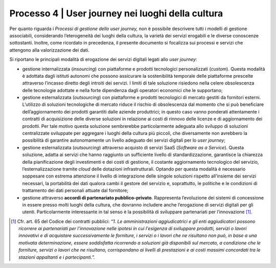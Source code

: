 Processo 4 \| User journey nei luoghi della cultura
========================================================

Per quanto riguarda i *Processi di gestione dello user journey,* non è
possibile descrivere tutti i modelli di gestione associabili,
considerando l’eterogeneità dei luoghi della cultura, la varietà dei
servizi erogabili e le diverse conoscenze sottostanti. Inoltre, come
ricordato in precedenza, il presente documento si focalizza sui processi
e servizi che attengono alla valorizzazione dei dati.

Si riportano le principali modalità di erogazione dei servizi digitali
legati allo *user journey*:

-  gestione internalizzata (*insourcing*) con piattaforme e prodotti
   tecnologici personalizzati (*custom*). Questa modalità è adottata
   dagli istituti autonomi che possono assicurare la sostenibilità
   temporale delle piattaforme prescelte attraverso l’incasso diretto
   degli introiti dei servizi. I limiti di tale soluzione risiedono
   nella celere obsolescenza delle tecnologie adottate e nella forte
   dipendenza dagli operatori economici che le supportano;

-  gestione esternalizzata (*outsourcing*) con piattaforme e prodotti
   tecnologici di mercato gestiti da fornitori esterni. L’utilizzo di
   soluzioni tecnologiche di mercato riduce il rischio di obsolescenza
   dal momento che si può beneficiare dell’aggiornamento dei prodotti
   garantiti dalle aziende produttrici; in questo caso vanno ponderati
   attentamente i contratti di acquisizione delle diverse soluzioni in
   relazione ai costi di rinnovo delle licenze e di aggiornamento dei
   prodotti. Per tale motivo questa soluzione sembrerebbe
   particolarmente adeguata allo sviluppo di soluzioni centralizzate
   sviluppate per aggregare i luoghi della cultura più piccoli, che
   diversamente non avrebbero la possibilità di garantire autonomamente
   un livello adeguato dei servizi digitali per lo *user journey*;

-  gestione esternalizzata (*outsourcing*) attraverso acquisto di
   servizi SaaS (*Software as a Service*). Questa soluzione, adatta ai
   servizi che hanno raggiunto un sufficiente livello di
   standardizzazione, garantisce la chiarezza della pianificazione degli
   investimenti e dei costi di gestione, il costante aggiornamento
   tecnologico del servizio, l’esternalizzazione tramite *cloud* delle
   dotazioni infrastrutturali. Optando per questa modalità è necessario
   soppesare con estrema attenzione il livello di integrazione delle
   singole soluzioni rispetto all’insieme dei servizi necessari, la
   portabilità dei dati qualora cambi il gestore del servizio e,
   soprattutto, le politiche e le condizioni di trattamento dei dati
   personali attuate dal fornitore;

-  gestione attraverso **accordi di partenariato pubblico-privato**.
   Rappresenta l’evoluzione dei sistemi di concessione in essere presso
   molti luoghi della cultura, che dovranno includere anche l’erogazione
   di servizi digitali per gli utenti. Particolarmente interessante in
   tal senso è la possibilità di sviluppare partenariati per
   l’innovazione [1]_.


.. [1] Cfr. art. 65 del Codice dei contratti pubblici: *“1. Le amministrazioni aggiudicatrici e gli enti aggiudicatori possono ricorrere ai partenariati per l'innovazione nelle ipotesi in cui l'esigenza di sviluppare prodotti, servizi o lavori innovativi e di acquistare successivamente le forniture, i servizi o i lavori che ne risultano non può, in base a una motivata determinazione, essere soddisfatta ricorrendo a soluzioni già disponibili sul mercato, a condizione che le forniture, servizi o lavori che ne risultano, corrispondano ai livelli di prestazioni e ai costi massimi concordati tra le stazioni appaltanti e i partecipanti.”.*
